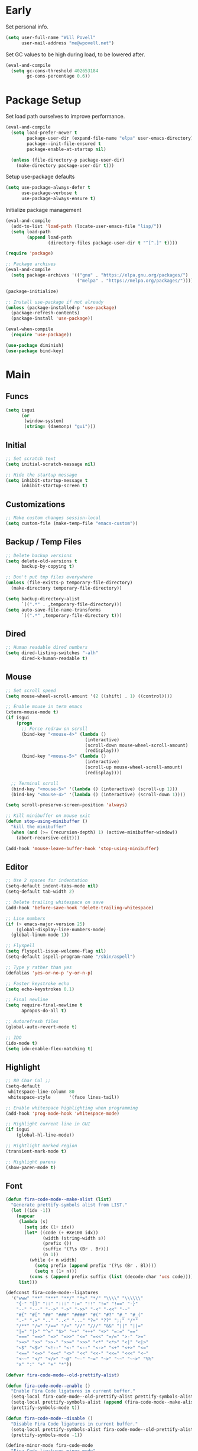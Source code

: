 #+PROPERTY: header-args :tangle yes

* Early
Set personal info.
#+BEGIN_SRC emacs-lisp
  (setq user-full-name "Will Povell"
        user-mail-address "me@wpovell.net")
#+END_SRC

Set GC values to be high during load, to be lowered after.
#+BEGIN_SRC emacs-lisp
  (eval-and-compile
    (setq gc-cons-threshold 402653184
          gc-cons-percentage 0.6))
#+END_SRC

* Package Setup
Set load path ourselves to improve performance.
#+BEGIN_SRC emacs-lisp
  (eval-and-compile
    (setq load-prefer-newer t
          package-user-dir (expand-file-name "elpa" user-emacs-directory)
          package--init-file-ensured t
          package-enable-at-startup nil)

    (unless (file-directory-p package-user-dir)
      (make-directory package-user-dir t)))
#+END_SRC

Setup use-package defaults
#+BEGIN_SRC emacs-lisp
  (setq use-package-always-defer t
        use-package-verbose t
        use-package-always-ensure t)
#+END_SRC

Initialize package management
#+BEGIN_SRC emacs-lisp
  (eval-and-compile
    (add-to-list 'load-path (locate-user-emacs-file "lisp/"))
    (setq load-path
          (append load-path
                  (directory-files package-user-dir t "^[^.]" t))))

  (require 'package)

  ;; Package archives
  (eval-and-compile
    (setq package-archives '(("gnu" . "https://elpa.gnu.org/packages/")
                             ("melpa" . "https://melpa.org/packages/"))))

  (package-initialize)

  ;; Install use-package if not already
  (unless (package-installed-p 'use-package)
    (package-refresh-contents)
    (package-install 'use-package))

  (eval-when-compile
    (require 'use-package))

  (use-package diminish)
  (use-package bind-key)
#+END_SRC

* Main
** Funcs
#+BEGIN_SRC emacs-lisp
  (setq isgui
        (or
         (window-system)
         (string= (daemonp) "gui")))
#+END_SRC

** Initial
#+BEGIN_SRC emacs-lisp
  ;; Set scratch text
  (setq initial-scratch-message nil)

  ;; Hide the startup message
  (setq inhibit-startup-message t
        inhibit-startup-screen t)
#+END_SRC

** Customizations
#+BEGIN_SRC emacs-lisp
  ;; Make custom changes session-local
  (setq custom-file (make-temp-file "emacs-custom"))
#+END_SRC

** Backup / Temp Files
#+BEGIN_SRC emacs-lisp
  ;; Delete backup versions
  (setq delete-old-versions t
        backup-by-copying t)

  ;; Don't put tmp files everywhere
  (unless (file-exists-p temporary-file-directory)
    (make-directory temporary-file-directory))

  (setq backup-directory-alist
        `((".*" . ,temporary-file-directory)))
  (setq auto-save-file-name-transforms
        `((".*" ,temporary-file-directory t)))
#+END_SRC

** Dired
#+BEGIN_SRC emacs-lisp
  ;; Human readable dired numbers
  (setq dired-listing-switches "-alh"
        dired-k-human-readable t)
#+END_SRC

** Mouse
#+BEGIN_SRC emacs-lisp
  ;; Set scroll speed
  (setq mouse-wheel-scroll-amount '(2 ((shift) . 1) ((control))))

  ;; Enable mouse in term emacs
  (xterm-mouse-mode t)
  (if isgui
      (progn
        ;; Force redraw on scroll
        (bind-key "<mouse-4>" (lambda ()
                                (interactive)
                                (scroll-down mouse-wheel-scroll-amount)
                                (redisplay)))
        (bind-key "<mouse-5>" (lambda ()
                                (interactive)
                                (scroll-up mouse-wheel-scroll-amount)
                                (redisplay))))

    ;; Terminal scroll
    (bind-key "<mouse-5>" '(lambda () (interactive) (scroll-up 1)))
    (bind-key "<mouse-4>" '(lambda () (interactive) (scroll-down 1))))

  (setq scroll-preserve-screen-position 'always)

  ;; Kill minibuffer on mouse exit
  (defun stop-using-minibuffer ()
    "kill the minibuffer"
    (when (and (>= (recursion-depth) 1) (active-minibuffer-window))
      (abort-recursive-edit)))

  (add-hook 'mouse-leave-buffer-hook 'stop-using-minibuffer)
#+END_SRC

** Editor
#+BEGIN_SRC emacs-lisp
  ;; Use 2 spaces for indentation
  (setq-default indent-tabs-mode nil)
  (setq-default tab-width 2)

  ;; Delete trailing whitespace on save
  (add-hook 'before-save-hook 'delete-trailing-whitespace)

  ;; Line numbers
  (if (> emacs-major-version 25)
      (global-display-line-numbers-mode)
    (global-linum-mode 1))

  ;; Flyspell
  (setq flyspell-issue-welcome-flag nil)
  (setq-default ispell-program-name "/sbin/aspell")

  ;; Type y rather than yes
  (defalias 'yes-or-no-p 'y-or-n-p)

  ;; Faster keystroke echo
  (setq echo-keystrokes 0.1)

  ;; Final newline
  (setq require-final-newline t
        apropos-do-all t)

  ;; Autorefresh files
  (global-auto-revert-mode t)

  ;; IDO
  (ido-mode t)
  (setq ido-enable-flex-matching t)
#+END_SRC

** Highlight
#+BEGIN_SRC emacs-lisp
  ;; 80 Char Col ;;
  (setq-default
   whitespace-line-column 80
   whitespace-style       '(face lines-tail))

  ;; Enable whitespace highlighting when programming
  (add-hook 'prog-mode-hook 'whitespace-mode)

  ;; Highlight current line in GUI
  (if isgui
      (global-hl-line-mode))

  ;; Hightlight marked region
  (transient-mark-mode t)

  ;; Highlight parens
  (show-paren-mode t)
#+END_SRC

** Font

#+BEGIN_SRC emacs-lisp
  (defun fira-code-mode--make-alist (list)
    "Generate prettify-symbols alist from LIST."
    (let ((idx -1))
      (mapcar
       (lambda (s)
         (setq idx (1+ idx))
         (let* ((code (+ #Xe100 idx))
                (width (string-width s))
                (prefix ())
                (suffix '(?\s (Br . Br)))
                (n 1))
           (while (< n width)
             (setq prefix (append prefix '(?\s (Br . Bl))))
             (setq n (1+ n)))
           (cons s (append prefix suffix (list (decode-char 'ucs code))))))
       list)))

  (defconst fira-code-mode--ligatures
    '("www" "**" "***" "**/" "*>" "*/" "\\\\" "\\\\\\"
      "{-" "[]" "::" ":::" ":=" "!!" "!=" "!==" "-}"
      "--" "---" "-->" "->" "->>" "-<" "-<<" "-~"
      "#{" "#[" "##" "###" "####" "#(" "#?" "#_" "#_("
      ".-" ".=" ".." "..<" "..." "?=" "??" ";;" "/*"
      "/**" "/=" "/==" "/>" "//" "///" "&&" "||" "||="
      "|=" "|>" "^=" "$>" "++" "+++" "+>" "=:=" "=="
      "===" "==>" "=>" "=>>" "<=" "=<<" "=/=" ">-" ">="
      ">=>" ">>" ">>-" ">>=" ">>>" "<*" "<*>" "<|" "<|>"
      "<$" "<$>" "<!--" "<-" "<--" "<->" "<+" "<+>" "<="
      "<==" "<=>" "<=<" "<>" "<<" "<<-" "<<=" "<<<" "<~"
      "<~~" "</" "</>" "~@" "~-" "~=" "~>" "~~" "~~>" "%%"
      "x" ":" "+" "+" "*"))

  (defvar fira-code-mode--old-prettify-alist)

  (defun fira-code-mode--enable ()
    "Enable Fira Code ligatures in current buffer."
    (setq-local fira-code-mode--old-prettify-alist prettify-symbols-alist)
    (setq-local prettify-symbols-alist (append (fira-code-mode--make-alist fira-code-mode--ligatures) fira-code-mode--old-prettify-alist))
    (prettify-symbols-mode t))

  (defun fira-code-mode--disable ()
    "Disable Fira Code ligatures in current buffer."
    (setq-local prettify-symbols-alist fira-code-mode--old-prettify-alist)
    (prettify-symbols-mode -1))

  (define-minor-mode fira-code-mode
    "Fira Code ligatures minor mode"
    :lighter " Fira Code"
    (setq-local prettify-symbols-unprettify-at-point 'right-edge)
    (if fira-code-mode
        (fira-code-mode--enable)
      (fira-code-mode--disable)))

  (defun fira-code-mode--setup ()
    "Setup Fira Code Symbols."
    (set-fontset-font t '(#Xe100 . #Xe16f) "Fira Code Symbol"))
#+END_SRC

#+BEGIN_SRC emacs-lisp
  (define-globalized-minor-mode global-fira-code-mode fira-code-mode
    ;; Disable in magit as it breaks its highlighting
    (lambda ()
      (when (not (memq major-mode
                       (list 'magit-status-mode 'magit-diff-mode)))
        (fira-code-mode))))
  (if isgui
      (progn
        (global-fira-code-mode 1)
        (set-face-attribute 'default nil
                            :family "Fira Code"
                            :height 140
                            :weight 'normal
                            :width 'normal)))
#+END_SRC

** Modeline
#+BEGIN_SRC emacs-lisp
  ;; TODO: Play around with this
  (if (not isgui)
      (set-face-background 'mode-line "#111"))

  ;; Show column in modeline
  (setq column-number-mode t)
#+END_SRC

#+BEGIN_SRC emacs-lisp
  (defun simple-mode-line-render (left right)
    "Return a string of `window-width' length containing LEFT, and RIGHT
   aligned respectively."
    (let* ((available-width (- (window-width) (length left) 2)))
      (format (format " %%s %%%ds " available-width) left right)))


  (setq-default mode-line-format
                '((:eval (simple-mode-line-render
                          (format-mode-line
                           '((:eval (if (projectile-project-p)
                                        (concat
                                         (projectile-project-name)
                                         " | ")))
                             "%b"
                             (:eval (if (and (buffer-modified-p) (not buffer-read-only)) "*" ""))
                             (:eval (if buffer-read-only " " " (%l:%C)"))))
                          (format-mode-line
                           '((vc-mode (
                                       " ["
                                       (:eval
                                        (replace-regexp-in-string
                                         (format "^ %s."
                                                 (vc-backend buffer-file-name))
                                         "" vc-mode))
                                       "] "))
                             mode-name))))))

  ;; Flash modeline for ding
  (setq ring-bell-function
        (lambda ()
          (let ((orig-fg (face-foreground 'mode-line)))
            (set-face-foreground 'mode-line "#F2804F")
            (run-with-idle-timer 0.1 nil
                                 (lambda (fg) (set-face-foreground 'mode-line fg))
                                 orig-fg))))
#+END_SRC

** Appearance
#+BEGIN_SRC emacs-lisp
  ;; Hide GUI frills
  (menu-bar-mode -1)
  (tool-bar-mode -1)
  (scroll-bar-mode -1)

  ;; Make divider prettier
  ;; TODO: Play around with this
  (set-face-background 'vertical-border "gray")
  (set-face-foreground 'vertical-border (face-background 'vertical-border))
#+END_SRC

** Term
#+BEGIN_SRC emacs-lisp
  ;; Term
  (bind-key "<C-M-return>" '(lambda ()
                             (interactive)
                             (ansi-term "/bin/bash")))
  (add-hook 'term-mode-hook (lambda ()
                              (setq-local global-hl-line-mode nil)))

  ;; Close term buffer on exit
  (defadvice term-handle-exit
      (after term-kill-buffer-on-exit activate)
    (kill-buffer))
#+END_SRC

** Org
#+BEGIN_SRC emacs-lisp
  (use-package org-bullets)

  (add-hook 'org-mode-hook
            (lambda ()
              (setq line-spacing 0.1 ;; More line space
                    left-margin-width 2 ;; Margins
                    right-margin-width 2)

              ;; Disable highlight
              (setq-local global-hl-line-mode nil)
              (display-line-numbers-mode -1)

              ;; Update margin
              (set-window-buffer nil (current-buffer))
              (org-bullets-mode 1)))

  (add-hook 'org-mode-hook 'visual-line-mode)

  (setq org-startup-indented t           ;; Indent based on tree depth
        org-src-tab-acts-natively t      ;; Tab in language buffer acts as expected
        org-fontify-whole-heading-line t ;; Hide *s
        org-bullets-bullet-list '(" ")   ;; No bullets
        org-ellipsis "  ")              ;; Folding symbol

  ;; Remove underline from org-ellipsis
  (custom-set-faces
   '(org-ellipsis ((t (:underline nil))))
   '(org-level-1 ((t (:inherit outline-1 :height 1.5))))
   '(org-level-2 ((t (:inherit outline-2 :height 1.25))))
   '(org-level-3 ((t (:inherit outline-3 :height 1.1)))))
#+END_SRC

* Keybind
** Misc
#+BEGIN_SRC emacs-lisp
  ;; Kill buffer unless modified
  (defun volatile-kill-buffer ()
    (interactive)
    (let ((buffer-modified-p nil))
      (kill-buffer (current-buffer))))
  (bind-key "C-x k" 'volatile-kill-buffer)

  ;; Font size
  (bind-key "C-+" 'text-scale-increase)
  (bind-key "C-M-+" 'text-scale-decrease)

  ;; Goto line
  (bind-key "M-g" 'goto-line)

  ;; Prevent suspending terminal
  (bind-key "C-z" nil)

  ;; Use shell-like backspace C-h, rebind help to F1
  (define-key key-translation-map [?\C-h] [?\C-?])
  (bind-key "M-h" 'backward-kill-word)

  ;; Replace
  (bind-key "C-r" 'replace-regexp)

  ;; Comment block
  (bind-key "C-?" 'comment-or-uncomment-region)

  ;; URL
  (bind-key "C-c C-u" 'browse-url-at-point)

  ;; Add terminal paste to gui
  (if isgui
      (bind-key "C-S-v" 'yank))

  ;; Move more quickly
  (bind-key "C-S-n" '(lambda () (interactive) (ignore-errors (next-line 5))))
  (bind-key "C-S-p" '(lambda () (interactive) (ignore-errors (previous-line 5))))
  (bind-key "C-S-f" '(lambda () (interactive) (ignore-errors (forward-char 5))))
  (bind-key "C-S-b" '(lambda () (interactive) (ignore-errors (backward-char 5))))
#+END_SRC

** Jump to File
#+BEGIN_SRC emacs-lisp
  (bind-key "C-c m" '(lambda ()
                       (interactive)
                       (find-file "~/org/main.org")))
  (bind-key "C-c c" '(lambda ()
                       (interactive)
                       (find-file (expand-file-name "emacs.org" dotfile-dir))))
  (bind-key "C-c s" '(lambda ()
                       (interactive)
                       (switch-to-buffer "*scratch*")))
#+END_SRC

** Smart Begining of Line
#+BEGIN_SRC emacs-lisp
  (defun smarter-move-beginning-of-line (arg)
    "Move point back to indentation of beginning of line.

  Move point to the first non-whitespace character on this line.
  If point is already there, move to the beginning of the line.
  Effectively toggle between the first non-whitespace character and
  the beginning of the line.

  If ARG is not nil or 1, move forward ARG - 1 lines first.  If
  point reaches the beginning or end of the buffer, stop there."
    (interactive "^p")
    (setq arg (or arg 1))

    ;; Move lines first
    (when (/= arg 1)
      (let ((line-move-visual nil))
        (forward-line (1- arg))))

    (let ((orig-point (point)))
      (back-to-indentation)
      (when (= orig-point (point))
        (move-beginning-of-line 1))))

  ;; remap C-a to `smarter-move-beginning-of-line'
  (bind-key [remap move-beginning-of-line]
            'smarter-move-beginning-of-line)
#+END_SRC

** Reformat Buffer
#+BEGIN_SRC emacs-lisp
  (defun iwb ()
    "indent whole buffer"
    (interactive)
    (delete-trailing-whitespace)
    (indent-region (point-min) (point-max) nil)
    (untabify (point-min) (point-max)))
  (bind-key "C-|" 'iwb)
#+END_SRC

** Windows
#+BEGIN_SRC emacs-lisp
  ;; Window management
  ;; TODO: Consider removing these
  (bind-key* "M-l" 'windmove-right)
  (bind-key* "M-h" 'windmove-left)
  (bind-key* "M-k" 'windmove-up)
  (bind-key* "M-j" 'windmove-down)

  (bind-key "M-s-l" (lambda () (interactive) (enlarge-window-horizontally 5)))
  (bind-key "M-s-h" (lambda () (interactive) (shrink-window-horizontally 5)))
  (bind-key "M-s-k" (lambda () (interactive) (enlarge-window 5)))
  (bind-key "M-s-j" (lambda () (interactive) (shrink-window 5)))

  (bind-key* "M-o" 'other-window)
  (bind-key "C-x C-d" 'delete-window)

  ;; Switch focus on split
  (defun split-horz ()
    (interactive)
    (split-window-horizontally)
    (other-window 1))

  (defun split-vert ()
    (interactive)
    (split-window-vertically)
    (other-window 1))

  (bind-key "C-x C-\\" 'split-horz)
  (bind-key "C-x C-/" 'split-vert)
  ;; Dupe for term
  (bind-key "C-x C-_" 'split-vert)
#+END_SRC

* Packages
** Ivy
#+BEGIN_SRC emacs-lisp
  (use-package ivy
    :demand t
    :config
    (setq ivy-initial-inputs-alist nil)
    (ivy-mode t)
    (setq ivy-use-virtual-buffers t)
    :bind (("C-x C-b" . ivy-switch-buffer)))

  (use-package counsel
    :demand t
    :config
    (counsel-mode t)
    (setq counsel-find-file-at-point t)
    :bind (("C-x C-f" . counsel-find-file)
           ("M-x" . counsel-M-x)))

  (use-package swiper
    :commands (swiper)
    :bind ("C-s" . swiper))

  (use-package ivy-xref
    :init
    (setq xref-show-xrefs-function #'ivy-xref-show-xrefs))
#+END_SRC

** Multiple Cursors
#+BEGIN_SRC emacs-lisp
  ;; Multi cursor ;;
  (use-package multiple-cursors
    :bind (("C->" . mc/mark-next-like-this)
           ;; Secondary bind is so as to use this in the terminal
           ("C-q" . mc/mark-next-like-this)
           ("C-c C->" . mc/mark-all-like-this)
           ("C-S-<mouse-1>" . mc/add-cursor-on-click)))
#+END_SRC

** Magit
#+BEGIN_SRC emacs-lisp
  (if (version< "25" emacs-version)
      (use-package magit))
#+END_SRC

** Projectile
#+BEGIN_SRC emacs-lisp
  (if (version< "25" emacs-version)
      (use-package projectile
        :demand t
        :bind (("C-c p" . projectile-command-map)
               ("C-x C-p" . projectile-find-file))
        :init
        (setq projectile-enable-caching t)
        (setq projectile-completion-system 'ivy)))
#+END_SRC

** Git-Gutter
#+BEGIN_SRC emacs-lisp
  (use-package git-gutter
    :config
    (global-git-gutter-mode)
    (custom-set-variables
     '(git-gutter:update-interval 2)))
#+END_SRC

** Treemacs
#+BEGIN_SRC emacs-lisp
  (use-package treemacs
    :bind (("C-\\" . treemacs))
    :config
    (setq treemacs-width 20)
    :init
    (custom-set-faces
     '(treemacs-root-face ((t (:inherit font-lock-constant-face
                                        :weight bold
                                        :height 1.2)))))
    ;; Don't display line numbers in treemacs
    (add-hook 'treemacs-mode-hook
              (lambda ()
                (display-line-numbers-mode -1))))
#+END_SRC

** Theme
#+BEGIN_SRC emacs-lisp
  (use-package base16
    :demand t)

  ;; Disable background for terminal
  (defun on-frame-open (&optional frame)
    "If the FRAME created in terminal don't load background color."
    (unless (display-graphic-p frame)
      (set-face-background 'default "unspecified-bg" frame)))

  (add-hook 'after-make-frame-functions 'on-frame-open)
#+END_SRC

** Recentf
#+BEGIN_SRC emacs-lisp
  (use-package recentf
    :config
    (add-to-list 'recentf-exclude
                 (format "%s/\\.emacs\\.d/elpa/.*" (getenv "HOME")))
    (recentf-mode))
#+END_SRC

** Dashboard
#+BEGIN_SRC emacs-lisp
  (if (and (version< "25" emacs-version)
           isgui)
      (use-package dashboard
        :init
        (setq initial-buffer-choice (lambda () (get-buffer "*dashboard*")))
        (setq dashboard-startup-banner 4)
        (setq dashboard-banner-logo-title "Emacs")
        (setq dashboard-items '((recents  . 5)
                                (projects . 5)))

        :config
        (dashboard-setup-startup-hook)

        ;; Disable linenum and modeline for dash
        (add-hook 'dashboard-mode-hook
                  (lambda ()
                    (display-line-numbers-mode -1)))))
#+END_SRC

** Rainbow Delim
#+BEGIN_SRC emacs-lisp
  (use-package rainbow-delimiters
    :config
    (add-hook 'prog-mode-hook 'rainbow-delimiters-mode))
#+END_SRC

** Color Highlight
#+BEGIN_SRC emacs-lisp
  (use-package rainbow-mode
    :config
    (setq rainbow-x-colors nil)
    (add-hook 'prog-mode-hook 'rainbow-mode)
    (add-hook 'yaml-mode-hook 'rainbow-mode))
#+END_SRC

** Expand Region
#+BEGIN_SRC emacs-lisp
  (use-package expand-region
    :bind (("C-=" . er/expand-region)
           ("C--" . er/contract-region)))
#+END_SRC

** Modes
#+BEGIN_SRC emacs-lisp
  (setq-default js-indent-level 2)

  (use-package fish-mode)

  (use-package markdown-mode
    :config
    (add-hook 'markdown-mode-hook
              (lambda ()
                (flyspell-mode)))
    :init
    (setq markdown-command "pandoc"))

  (use-package yaml-mode)

  (use-package rust-mode)
  (use-package haskell-mode)
  (use-package go-mode)
#+END_SRC

** IDE
*** Flycheck
#+BEGIN_SRC emacs-lisp
  (use-package flycheck
    :config
    (global-flycheck-mode))
#+END_SRC

*** Company
#+BEGIN_SRC emacs-lisp
  (use-package company
    :bind (:map company-active-map
                ("TAB" . company-complete-selection))
    :init
    (setq company-idle-delay 0.1)
    :config
    (global-company-mode))
#+END_SRC

* Experimental
#+BEGIN_SRC emacs-lisp
  ;; Should make emacs "snappier"
  (add-hook 'focus-out-hook #'garbage-collect)
#+END_SRC

* Finish
#+BEGIN_SRC emacs-lisp
  (setq gc-cons-threshold 16777216
        gc-cons-percentage 0.1)
#+END_SRC

